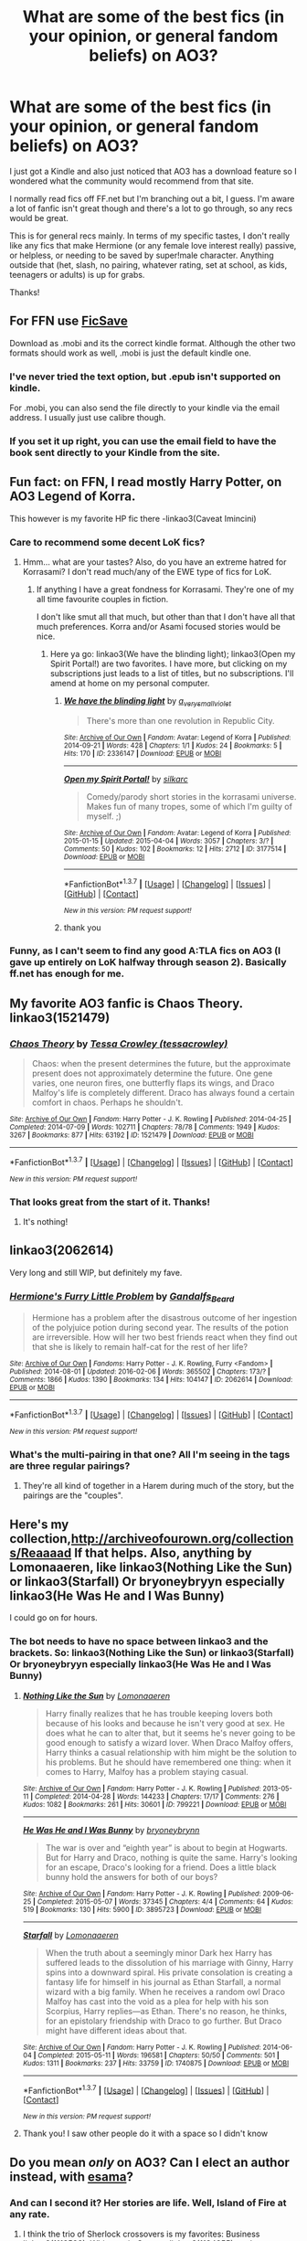 #+TITLE: What are some of the best fics (in your opinion, or general fandom beliefs) on AO3?

* What are some of the best fics (in your opinion, or general fandom beliefs) on AO3?
:PROPERTIES:
:Author: 360Saturn
:Score: 23
:DateUnix: 1455160504.0
:DateShort: 2016-Feb-11
:FlairText: Request
:END:
I just got a Kindle and also just noticed that AO3 has a download feature so I wondered what the community would recommend from that site.

I normally read fics off FF.net but I'm branching out a bit, I guess. I'm aware a lot of fanfic isn't great though and there's a lot to go through, so any recs would be great.

This is for general recs mainly. In terms of my specific tastes, I don't really like any fics that make Hermione (or any female love interest really) passive, or helpless, or needing to be saved by super!male character. Anything outside that (het, slash, no pairing, whatever rating, set at school, as kids, teenagers or adults) is up for grabs.

Thanks!


** For FFN use [[https://ficsave.com/][FicSave]]

Download as .mobi and its the correct kindle format. Although the other two formats should work as well, .mobi is just the default kindle one.
:PROPERTIES:
:Author: BobVosh
:Score: 5
:DateUnix: 1455178050.0
:DateShort: 2016-Feb-11
:END:

*** I've never tried the text option, but .epub isn't supported on kindle.

For .mobi, you can also send the file directly to your kindle via the email address. I usually just use calibre though.
:PROPERTIES:
:Author: serenehime
:Score: 7
:DateUnix: 1455192651.0
:DateShort: 2016-Feb-11
:END:


*** If you set it up right, you can use the email field to have the book sent directly to your Kindle from the site.
:PROPERTIES:
:Author: Peragot
:Score: 1
:DateUnix: 1455205655.0
:DateShort: 2016-Feb-11
:END:


** Fun fact: on FFN, I read mostly Harry Potter, on AO3 Legend of Korra.

This however is my favorite HP fic there -linkao3(Caveat Imincini)
:PROPERTIES:
:Author: midasgoldentouch
:Score: 3
:DateUnix: 1455161175.0
:DateShort: 2016-Feb-11
:END:

*** Care to recommend some decent LoK fics?
:PROPERTIES:
:Author: UndeadBBQ
:Score: 2
:DateUnix: 1455215510.0
:DateShort: 2016-Feb-11
:END:

**** Hmm... what are your tastes? Also, do you have an extreme hatred for Korrasami? I don't read much/any of the EWE type of fics for LoK.
:PROPERTIES:
:Author: midasgoldentouch
:Score: 3
:DateUnix: 1455216286.0
:DateShort: 2016-Feb-11
:END:

***** If anything I have a great fondness for Korrasami. They're one of my all time favourite couples in fiction.

I don't like smut all that much, but other than that I don't have all that much preferences. Korra and/or Asami focused stories would be nice.
:PROPERTIES:
:Author: UndeadBBQ
:Score: 1
:DateUnix: 1455216937.0
:DateShort: 2016-Feb-11
:END:

****** Here ya go: linkao3(We have the blinding light); linkao3(Open my Spirit Portal!) are two favorites. I have more, but clicking on my subscriptions just leads to a list of titles, but no subscriptions. I'll amend at home on my personal computer.
:PROPERTIES:
:Author: midasgoldentouch
:Score: 1
:DateUnix: 1455224681.0
:DateShort: 2016-Feb-12
:END:

******* [[http://archiveofourown.org/works/2336147][*/We have the blinding light/*]] by [[http://archiveofourown.org/users/a_verysmallviolet/pseuds/a_verysmallviolet][/a_verysmallviolet/]]

#+begin_quote
  There's more than one revolution in Republic City.
#+end_quote

^{/Site/: [[http://www.archiveofourown.org/][Archive of Our Own]] *|* /Fandom/: Avatar: Legend of Korra *|* /Published/: 2014-09-21 *|* /Words/: 428 *|* /Chapters/: 1/1 *|* /Kudos/: 24 *|* /Bookmarks/: 5 *|* /Hits/: 170 *|* /ID/: 2336147 *|* /Download/: [[http://archiveofourown.org/downloads/a_/a_verysmallviolet/2336147/We%20have%20the%20blinding%20light.epub?updated_at=1411267854][EPUB]] or [[http://archiveofourown.org/downloads/a_/a_verysmallviolet/2336147/We%20have%20the%20blinding%20light.mobi?updated_at=1411267854][MOBI]]}

--------------

[[http://archiveofourown.org/works/3177514][*/Open my Spirit Portal!/*]] by [[http://archiveofourown.org/users/silkarc/pseuds/silkarc][/silkarc/]]

#+begin_quote
  Comedy/parody short stories in the korrasami universe. Makes fun of many tropes, some of which I'm guilty of myself. ;)
#+end_quote

^{/Site/: [[http://www.archiveofourown.org/][Archive of Our Own]] *|* /Fandom/: Avatar: Legend of Korra *|* /Published/: 2015-01-15 *|* /Updated/: 2015-04-04 *|* /Words/: 3057 *|* /Chapters/: 3/? *|* /Comments/: 50 *|* /Kudos/: 102 *|* /Bookmarks/: 12 *|* /Hits/: 2712 *|* /ID/: 3177514 *|* /Download/: [[http://archiveofourown.org/downloads/si/silkarc/3177514/Open%20my%20Spirit%20Portal.epub?updated_at=1442846336][EPUB]] or [[http://archiveofourown.org/downloads/si/silkarc/3177514/Open%20my%20Spirit%20Portal.mobi?updated_at=1442846336][MOBI]]}

--------------

*FanfictionBot*^{1.3.7} *|* [[[https://github.com/tusing/reddit-ffn-bot/wiki/Usage][Usage]]] | [[[https://github.com/tusing/reddit-ffn-bot/wiki/Changelog][Changelog]]] | [[[https://github.com/tusing/reddit-ffn-bot/issues/][Issues]]] | [[[https://github.com/tusing/reddit-ffn-bot/][GitHub]]] | [[[https://www.reddit.com/message/compose?to=%2Fu%2Ftusing][Contact]]]

^{/New in this version: PM request support!/}
:PROPERTIES:
:Author: FanfictionBot
:Score: 1
:DateUnix: 1455224746.0
:DateShort: 2016-Feb-12
:END:


******* thank you
:PROPERTIES:
:Author: UndeadBBQ
:Score: 1
:DateUnix: 1455225489.0
:DateShort: 2016-Feb-12
:END:


*** Funny, as I can't seem to find any good A:TLA fics on AO3 (I gave up entirely on LoK halfway through season 2). Basically ff.net has enough for me.
:PROPERTIES:
:Author: Karinta
:Score: 1
:DateUnix: 1455257151.0
:DateShort: 2016-Feb-12
:END:


** My favorite AO3 fanfic is Chaos Theory. linkao3(1521479)
:PROPERTIES:
:Score: 6
:DateUnix: 1455167986.0
:DateShort: 2016-Feb-11
:END:

*** [[http://archiveofourown.org/works/1521479][*/Chaos Theory/*]] by [[http://archiveofourown.org/users/tessacrowley/pseuds/Tessa%20Crowley][/Tessa Crowley (tessacrowley)/]]

#+begin_quote
  Chaos: when the present determines the future, but the approximate present does not approximately determine the future. One gene varies, one neuron fires, one butterfly flaps its wings, and Draco Malfoy's life is completely different. Draco has always found a certain comfort in chaos. Perhaps he shouldn't.
#+end_quote

^{/Site/: [[http://www.archiveofourown.org/][Archive of Our Own]] *|* /Fandom/: Harry Potter - J. K. Rowling *|* /Published/: 2014-04-25 *|* /Completed/: 2014-07-09 *|* /Words/: 102711 *|* /Chapters/: 78/78 *|* /Comments/: 1949 *|* /Kudos/: 3267 *|* /Bookmarks/: 877 *|* /Hits/: 63192 *|* /ID/: 1521479 *|* /Download/: [[http://archiveofourown.org/downloads/Te/Tessa%20Crowley/1521479/Chaos%20Theory.epub?updated_at=1452515075][EPUB]] or [[http://archiveofourown.org/downloads/Te/Tessa%20Crowley/1521479/Chaos%20Theory.mobi?updated_at=1452515075][MOBI]]}

--------------

*FanfictionBot*^{1.3.7} *|* [[[https://github.com/tusing/reddit-ffn-bot/wiki/Usage][Usage]]] | [[[https://github.com/tusing/reddit-ffn-bot/wiki/Changelog][Changelog]]] | [[[https://github.com/tusing/reddit-ffn-bot/issues/][Issues]]] | [[[https://github.com/tusing/reddit-ffn-bot/][GitHub]]] | [[[https://www.reddit.com/message/compose?to=%2Fu%2Ftusing][Contact]]]

^{/New in this version: PM request support!/}
:PROPERTIES:
:Author: FanfictionBot
:Score: 3
:DateUnix: 1455167996.0
:DateShort: 2016-Feb-11
:END:


*** That looks great from the start of it. Thanks!
:PROPERTIES:
:Author: 360Saturn
:Score: 1
:DateUnix: 1455386737.0
:DateShort: 2016-Feb-13
:END:

**** It's nothing!
:PROPERTIES:
:Score: 1
:DateUnix: 1455399487.0
:DateShort: 2016-Feb-14
:END:


** linkao3(2062614)

Very long and still WIP, but definitely my fave.
:PROPERTIES:
:Author: SoulxxBondz
:Score: 4
:DateUnix: 1455206612.0
:DateShort: 2016-Feb-11
:END:

*** [[http://archiveofourown.org/works/2062614][*/Hermione's Furry Little Problem/*]] by [[http://archiveofourown.org/users/Gandalfs_Beard/pseuds/Gandalfs_Beard][/Gandalfs_Beard/]]

#+begin_quote
  Hermione has a problem after the disastrous outcome of her ingestion of the polyjuice potion during second year. The results of the potion are irreversible. How will her two best friends react when they find out that she is likely to remain half-cat for the rest of her life?
#+end_quote

^{/Site/: [[http://www.archiveofourown.org/][Archive of Our Own]] *|* /Fandoms/: Harry Potter - J. K. Rowling, Furry <Fandom> *|* /Published/: 2014-08-01 *|* /Updated/: 2016-02-06 *|* /Words/: 365502 *|* /Chapters/: 173/? *|* /Comments/: 1866 *|* /Kudos/: 1390 *|* /Bookmarks/: 134 *|* /Hits/: 104147 *|* /ID/: 2062614 *|* /Download/: [[http://archiveofourown.org/downloads/Ga/Gandalfs_Beard/2062614/Hermiones%20Furry%20Little%20Problem.epub?updated_at=1454890408][EPUB]] or [[http://archiveofourown.org/downloads/Ga/Gandalfs_Beard/2062614/Hermiones%20Furry%20Little%20Problem.mobi?updated_at=1454890408][MOBI]]}

--------------

*FanfictionBot*^{1.3.7} *|* [[[https://github.com/tusing/reddit-ffn-bot/wiki/Usage][Usage]]] | [[[https://github.com/tusing/reddit-ffn-bot/wiki/Changelog][Changelog]]] | [[[https://github.com/tusing/reddit-ffn-bot/issues/][Issues]]] | [[[https://github.com/tusing/reddit-ffn-bot/][GitHub]]] | [[[https://www.reddit.com/message/compose?to=%2Fu%2Ftusing][Contact]]]

^{/New in this version: PM request support!/}
:PROPERTIES:
:Author: FanfictionBot
:Score: 2
:DateUnix: 1455206653.0
:DateShort: 2016-Feb-11
:END:


*** What's the multi-pairing in that one? All I'm seeing in the tags are three regular pairings?
:PROPERTIES:
:Author: onlytoask
:Score: 1
:DateUnix: 1455326157.0
:DateShort: 2016-Feb-13
:END:

**** They're all kind of together in a Harem during much of the story, but the pairings are the "couples".
:PROPERTIES:
:Author: SoulxxBondz
:Score: 1
:DateUnix: 1455326484.0
:DateShort: 2016-Feb-13
:END:


** Here's my collection,[[http://archiveofourown.org/collections/Reaaaad]] If that helps. Also, anything by Lomonaaeren, like linkao3(Nothing Like the Sun) or linkao3(Starfall) Or bryoneybryyn especially linkao3(He Was He and I Was Bunny)

I could go on for hours.
:PROPERTIES:
:Author: thedeceitfulone
:Score: 3
:DateUnix: 1455190644.0
:DateShort: 2016-Feb-11
:END:

*** The bot needs to have no space between linkao3 and the brackets. So: linkao3(Nothing Like the Sun) or linkao3(Starfall) Or bryoneybryyn especially linkao3(He Was He and I Was Bunny)
:PROPERTIES:
:Author: TheBlueMenace
:Score: 2
:DateUnix: 1455191106.0
:DateShort: 2016-Feb-11
:END:

**** [[http://archiveofourown.org/works/799221][*/Nothing Like the Sun/*]] by [[http://archiveofourown.org/users/Lomonaaeren/pseuds/Lomonaaeren][/Lomonaaeren/]]

#+begin_quote
  Harry finally realizes that he has trouble keeping lovers both because of his looks and because he isn't very good at sex. He does what he can to alter that, but it seems he's never going to be good enough to satisfy a wizard lover. When Draco Malfoy offers, Harry thinks a casual relationship with him might be the solution to his problems. But he should have remembered one thing: when it comes to Harry, Malfoy has a problem staying casual.
#+end_quote

^{/Site/: [[http://www.archiveofourown.org/][Archive of Our Own]] *|* /Fandom/: Harry Potter - J. K. Rowling *|* /Published/: 2013-05-11 *|* /Completed/: 2014-04-28 *|* /Words/: 144233 *|* /Chapters/: 17/17 *|* /Comments/: 276 *|* /Kudos/: 1082 *|* /Bookmarks/: 261 *|* /Hits/: 30601 *|* /ID/: 799221 *|* /Download/: [[http://archiveofourown.org/downloads/Lo/Lomonaaeren/799221/Nothing%20Like%20the%20Sun.epub?updated_at=1398729400][EPUB]] or [[http://archiveofourown.org/downloads/Lo/Lomonaaeren/799221/Nothing%20Like%20the%20Sun.mobi?updated_at=1398729400][MOBI]]}

--------------

[[http://archiveofourown.org/works/3895723][*/He Was He and I Was Bunny/*]] by [[http://archiveofourown.org/users/bryoneybrynn/pseuds/bryoneybrynn][/bryoneybrynn/]]

#+begin_quote
  The war is over and “eighth year” is about to begin at Hogwarts. But for Harry and Draco, nothing is quite the same. Harry's looking for an escape, Draco's looking for a friend. Does a little black bunny hold the answers for both of our boys?
#+end_quote

^{/Site/: [[http://www.archiveofourown.org/][Archive of Our Own]] *|* /Fandom/: Harry Potter - J. K. Rowling *|* /Published/: 2009-06-25 *|* /Completed/: 2015-05-07 *|* /Words/: 37345 *|* /Chapters/: 4/4 *|* /Comments/: 64 *|* /Kudos/: 519 *|* /Bookmarks/: 130 *|* /Hits/: 5900 *|* /ID/: 3895723 *|* /Download/: [[http://archiveofourown.org/downloads/br/bryoneybrynn/3895723/He%20Was%20He%20and%20I%20Was%20Bunny.epub?updated_at=1439755252][EPUB]] or [[http://archiveofourown.org/downloads/br/bryoneybrynn/3895723/He%20Was%20He%20and%20I%20Was%20Bunny.mobi?updated_at=1439755252][MOBI]]}

--------------

[[http://archiveofourown.org/works/1740875][*/Starfall/*]] by [[http://archiveofourown.org/users/Lomonaaeren/pseuds/Lomonaaeren][/Lomonaaeren/]]

#+begin_quote
  When the truth about a seemingly minor Dark hex Harry has suffered leads to the dissolution of his marriage with Ginny, Harry spins into a downward spiral. His private consolation is creating a fantasy life for himself in his journal as Ethan Starfall, a normal wizard with a big family. When he receives a random owl Draco Malfoy has cast into the void as a plea for help with his son Scorpius, Harry replies---as Ethan. There's no reason, he thinks, for an epistolary friendship with Draco to go further. But Draco might have different ideas about that.
#+end_quote

^{/Site/: [[http://www.archiveofourown.org/][Archive of Our Own]] *|* /Fandom/: Harry Potter - J. K. Rowling *|* /Published/: 2014-06-04 *|* /Completed/: 2015-05-11 *|* /Words/: 196581 *|* /Chapters/: 50/50 *|* /Comments/: 501 *|* /Kudos/: 1311 *|* /Bookmarks/: 237 *|* /Hits/: 33759 *|* /ID/: 1740875 *|* /Download/: [[http://archiveofourown.org/downloads/Lo/Lomonaaeren/1740875/Starfall.epub?updated_at=1431386761][EPUB]] or [[http://archiveofourown.org/downloads/Lo/Lomonaaeren/1740875/Starfall.mobi?updated_at=1431386761][MOBI]]}

--------------

*FanfictionBot*^{1.3.7} *|* [[[https://github.com/tusing/reddit-ffn-bot/wiki/Usage][Usage]]] | [[[https://github.com/tusing/reddit-ffn-bot/wiki/Changelog][Changelog]]] | [[[https://github.com/tusing/reddit-ffn-bot/issues/][Issues]]] | [[[https://github.com/tusing/reddit-ffn-bot/][GitHub]]] | [[[https://www.reddit.com/message/compose?to=%2Fu%2Ftusing][Contact]]]

^{/New in this version: PM request support!/}
:PROPERTIES:
:Author: FanfictionBot
:Score: 1
:DateUnix: 1455191182.0
:DateShort: 2016-Feb-11
:END:


**** Thank you! I saw other people do it with a space so I didn't know
:PROPERTIES:
:Author: thedeceitfulone
:Score: 1
:DateUnix: 1455191197.0
:DateShort: 2016-Feb-11
:END:


** Do you mean /only/ on AO3? Can I elect an author instead, with [[http://archiveofourown.org/users/esama/pseuds/esama][esama]]?
:PROPERTIES:
:Author: TheBlueMenace
:Score: 2
:DateUnix: 1455190990.0
:DateShort: 2016-Feb-11
:END:

*** And can I second it? Her stories are life. Well, Island of Fire at any rate.
:PROPERTIES:
:Author: Ihateseatbelts
:Score: 3
:DateUnix: 1455196874.0
:DateShort: 2016-Feb-11
:END:

**** I think the trio of Sherlock crossovers is my favorites: Business linkao3(1113588), Whispers in Corners linkao3(1134255), and Magnificent linkao3(1113600). Esama also has a set of Tumbling HP Crossovers drabbles linkao3(1647644) which are generally good, and I love chapter 21.
:PROPERTIES:
:Author: TheBlueMenace
:Score: 2
:DateUnix: 1455226732.0
:DateShort: 2016-Feb-12
:END:

***** [[http://archiveofourown.org/works/1113588][*/Business/*]] by [[http://archiveofourown.org/users/esama/pseuds/esama][/esama/]]

#+begin_quote
  The Dursleys didn't raise Harry Potter to be a very good boy.Mildest of fusions with Sherlock Holmes
#+end_quote

^{/Site/: [[http://www.archiveofourown.org/][Archive of Our Own]] *|* /Fandoms/: Harry Potter - J. K. Rowling, Sherlock Holmes & Related Fandoms *|* /Published/: 2014-01-01 *|* /Words/: 12460 *|* /Chapters/: 1/1 *|* /Comments/: 142 *|* /Kudos/: 2990 *|* /Bookmarks/: 876 *|* /Hits/: 37455 *|* /ID/: 1113588 *|* /Download/: [[http://archiveofourown.org/downloads/es/esama/1113588/Business.epub?updated_at=1388579989][EPUB]] or [[http://archiveofourown.org/downloads/es/esama/1113588/Business.mobi?updated_at=1388579989][MOBI]]}

--------------

[[http://archiveofourown.org/works/1647644][*/Tumbling HP Crossovers/*]] by [[http://archiveofourown.org/users/esama/pseuds/esama][/esama/]]

#+begin_quote
  Crossover snippets done to prompts from Tumblr. Harry Potter centric. Slash, crack, au, etc.
#+end_quote

^{/Site/: [[http://www.archiveofourown.org/][Archive of Our Own]] *|* /Fandoms/: Harry Potter - J. K. Rowling, Final Fantasy VII, Stargate - All Series, Naruto, Hikaru no Go, Sherlock <TV>, The Hobbit - All Media Types, Artemis Fowl - Eoin Colfer, The Avengers <Marvel Movies> *|* /Published/: 2014-05-17 *|* /Updated/: 2015-12-24 *|* /Words/: 31377 *|* /Chapters/: 23/? *|* /Comments/: 183 *|* /Kudos/: 1488 *|* /Bookmarks/: 212 *|* /Hits/: 30036 *|* /ID/: 1647644 *|* /Download/: [[http://archiveofourown.org/downloads/es/esama/1647644/Tumbling%20HP%20Crossovers.epub?updated_at=1450979064][EPUB]] or [[http://archiveofourown.org/downloads/es/esama/1647644/Tumbling%20HP%20Crossovers.mobi?updated_at=1450979064][MOBI]]}

--------------

[[http://archiveofourown.org/works/1113600][*/Magnificent/*]] by [[http://archiveofourown.org/users/esama/pseuds/esama][/esama/]]

#+begin_quote
  The birth of the Ministry of Magic and his relationship with the British Government.
#+end_quote

^{/Site/: [[http://www.archiveofourown.org/][Archive of Our Own]] *|* /Fandoms/: Harry Potter - J. K. Rowling, Sherlock <TV> *|* /Published/: 2014-01-01 *|* /Words/: 19477 *|* /Chapters/: 1/1 *|* /Comments/: 71 *|* /Kudos/: 2138 *|* /Bookmarks/: 693 *|* /Hits/: 37235 *|* /ID/: 1113600 *|* /Download/: [[http://archiveofourown.org/downloads/es/esama/1113600/Magnificent.epub?updated_at=1388581496][EPUB]] or [[http://archiveofourown.org/downloads/es/esama/1113600/Magnificent.mobi?updated_at=1388581496][MOBI]]}

--------------

[[http://archiveofourown.org/works/1134255][*/Whispers in Corners/*]] by [[http://archiveofourown.org/users/esama/pseuds/esama][/esama/]]

#+begin_quote
  Everything started with a stumble - his new life in a new world as well as his surprisingly successful career as a medium.
#+end_quote

^{/Site/: [[http://www.archiveofourown.org/][Archive of Our Own]] *|* /Fandoms/: Harry Potter - J. K. Rowling, Sherlock <TV>, Sherlock Holmes - Arthur Conan Doyle *|* /Published/: 2014-01-13 *|* /Completed/: 2014-01-13 *|* /Words/: 64402 *|* /Chapters/: 10/10 *|* /Comments/: 131 *|* /Kudos/: 3693 *|* /Bookmarks/: 1460 *|* /Hits/: 53437 *|* /ID/: 1134255 *|* /Download/: [[http://archiveofourown.org/downloads/es/esama/1134255/Whispers%20in%20Corners.epub?updated_at=1389703962][EPUB]] or [[http://archiveofourown.org/downloads/es/esama/1134255/Whispers%20in%20Corners.mobi?updated_at=1389703962][MOBI]]}

--------------

*FanfictionBot*^{1.3.7} *|* [[[https://github.com/tusing/reddit-ffn-bot/wiki/Usage][Usage]]] | [[[https://github.com/tusing/reddit-ffn-bot/wiki/Changelog][Changelog]]] | [[[https://github.com/tusing/reddit-ffn-bot/issues/][Issues]]] | [[[https://github.com/tusing/reddit-ffn-bot/][GitHub]]] | [[[https://www.reddit.com/message/compose?to=%2Fu%2Ftusing][Contact]]]

^{/New in this version: PM request support!/}
:PROPERTIES:
:Author: FanfictionBot
:Score: 1
:DateUnix: 1455226745.0
:DateShort: 2016-Feb-12
:END:


*** I suppose if they're on both, also cool. I didn't realise some authors posted on both. Ao3 so far seems to be more niche - I haven't heard of any of these recs before so far.
:PROPERTIES:
:Author: 360Saturn
:Score: 2
:DateUnix: 1455197138.0
:DateShort: 2016-Feb-11
:END:

**** AO3 does a few thing much much better then FFN, which means that certain fics can only be found there.

- A much better character listing system means there is more multiple (or stranger) pairings on AO3
- An explicit rating means there is more explicit smut
- A tagging system which helps find niche fics (and kinks)
- Embedded images means there is more authors which also illustrate, which, of course, is not always a mark of quality, but it /is/ a good indication that an author loves their work.

I use both sites so much I have no idea which fics are only on AO3. As you are sort of new, pick a favorite tag (be it a pairing, or not like 'time-travel' or 'smart Harry') and sort by kudos. Sure high kudos, like favs on FFN, is again, not always a mark of a good fic, but it is a place to start.
:PROPERTIES:
:Author: TheBlueMenace
:Score: 4
:DateUnix: 1455226481.0
:DateShort: 2016-Feb-12
:END:


** //Mild Hijack: You can read fanfics on your Kindle? Which model do you have?
:PROPERTIES:
:Author: Emerald_and_Bronze
:Score: 1
:DateUnix: 1455199348.0
:DateShort: 2016-Feb-11
:END:

*** Just a standard one. Its more that the fics themselves can be downloaded in a kindle-accessible format so it reads it as just another book.
:PROPERTIES:
:Author: 360Saturn
:Score: 3
:DateUnix: 1455202284.0
:DateShort: 2016-Feb-11
:END:

**** This is great news. I'll have to look around on mine and see if I can do this too.
:PROPERTIES:
:Author: Emerald_and_Bronze
:Score: 1
:DateUnix: 1455203148.0
:DateShort: 2016-Feb-11
:END:

***** That's what the recent addition to the bot is good for: .mobi files are kindle-compatible. Trust me, I have hundreds. And [[http://fanfictiondownloader.net/webversion_kindle.php][Fanfiction downloader.net]] can send fics directly to your Kindle from FFnet.
:PROPERTIES:
:Author: t1mepiece
:Score: 4
:DateUnix: 1455234138.0
:DateShort: 2016-Feb-12
:END:

****** I am so excited about this. :D
:PROPERTIES:
:Author: Emerald_and_Bronze
:Score: 1
:DateUnix: 1455236174.0
:DateShort: 2016-Feb-12
:END:


** I rather enjoyed Vows linkao3(3993565)
:PROPERTIES:
:Author: zsmg
:Score: 1
:DateUnix: 1455215911.0
:DateShort: 2016-Feb-11
:END:

*** [[http://archiveofourown.org/works/3993565][*/Vows/*]] by [[http://archiveofourown.org/users/divagonzo/pseuds/divagonzo][/divagonzo/]]

#+begin_quote
  3 January 2002. It's Thursday morning at the Burrow and Molly has errands to run and a son to rouse from his slumber once she's back from buying groceries. Things are about to go sideways for the entire Weasley family. Romione, Hinny, and other canon couples Auror!Fic. Special guests in later chapters.
#+end_quote

^{/Site/: [[http://www.archiveofourown.org/][Archive of Our Own]] *|* /Fandom/: Harry Potter - J. K. Rowling *|* /Published/: 2015-05-23 *|* /Completed/: 2015-11-21 *|* /Words/: 150809 *|* /Chapters/: 22/22 *|* /Comments/: 8 *|* /Kudos/: 19 *|* /Bookmarks/: 2 *|* /Hits/: 688 *|* /ID/: 3993565 *|* /Download/: [[http://archiveofourown.org/downloads/di/divagonzo/3993565/Vows.epub?updated_at=1448150282][EPUB]] or [[http://archiveofourown.org/downloads/di/divagonzo/3993565/Vows.mobi?updated_at=1448150282][MOBI]]}

--------------

*FanfictionBot*^{1.3.7} *|* [[[https://github.com/tusing/reddit-ffn-bot/wiki/Usage][Usage]]] | [[[https://github.com/tusing/reddit-ffn-bot/wiki/Changelog][Changelog]]] | [[[https://github.com/tusing/reddit-ffn-bot/issues/][Issues]]] | [[[https://github.com/tusing/reddit-ffn-bot/][GitHub]]] | [[[https://www.reddit.com/message/compose?to=%2Fu%2Ftusing][Contact]]]

^{/New in this version: PM request support!/}
:PROPERTIES:
:Author: FanfictionBot
:Score: 1
:DateUnix: 1455215969.0
:DateShort: 2016-Feb-11
:END:


** [[http://archiveofourown.org/bookmarks?utf8=%E2%9C%93&bookmark_search%5Bsort_column%5D=created_at&bookmark_search%5Bfandom_ids%5D%5B%5D=136512&bookmark_search%5Bother_tag_names%5D=&bookmark_search%5Bquery%5D=&bookmark_search%5Brec%5D=0&bookmark_search%5Bwith_notes%5D=0&commit=Sort+and+Filter&pseud_id=dinara_n&user_id=dinara_n][My bookmarks]] on AO3.
:PROPERTIES:
:Author: dinara_n
:Score: 1
:DateUnix: 1455215948.0
:DateShort: 2016-Feb-11
:END:


** My favourite HP story on AO3 is linkao3([[http://archiveofourown.org/works/1134255/chapters/2292768]])

Now I'm not generally in slash, but I really enjoyed this story. To be fair there is nothing really slash-y going in it anyway.
:PROPERTIES:
:Author: aspectq
:Score: 1
:DateUnix: 1455385587.0
:DateShort: 2016-Feb-13
:END:

*** [[http://archiveofourown.org/works/1134255][*/Whispers in Corners/*]] by [[http://archiveofourown.org/users/esama/pseuds/esama][/esama/]]

#+begin_quote
  Everything started with a stumble - his new life in a new world as well as his surprisingly successful career as a medium.
#+end_quote

^{/Site/: [[http://www.archiveofourown.org/][Archive of Our Own]] *|* /Fandoms/: Harry Potter - J. K. Rowling, Sherlock <TV>, Sherlock Holmes - Arthur Conan Doyle *|* /Published/: 2014-01-13 *|* /Completed/: 2014-01-13 *|* /Words/: 64402 *|* /Chapters/: 10/10 *|* /Comments/: 131 *|* /Kudos/: 3693 *|* /Bookmarks/: 1460 *|* /Hits/: 53437 *|* /ID/: 1134255 *|* /Download/: [[http://archiveofourown.org/downloads/es/esama/1134255/Whispers%20in%20Corners.epub?updated_at=1389703962][EPUB]] or [[http://archiveofourown.org/downloads/es/esama/1134255/Whispers%20in%20Corners.mobi?updated_at=1389703962][MOBI]]}

--------------

*FanfictionBot*^{1.3.7} *|* [[[https://github.com/tusing/reddit-ffn-bot/wiki/Usage][Usage]]] | [[[https://github.com/tusing/reddit-ffn-bot/wiki/Changelog][Changelog]]] | [[[https://github.com/tusing/reddit-ffn-bot/issues/][Issues]]] | [[[https://github.com/tusing/reddit-ffn-bot/][GitHub]]] | [[[https://www.reddit.com/message/compose?to=%2Fu%2Ftusing][Contact]]]

^{/New in this version: PM request support!/}
:PROPERTIES:
:Author: FanfictionBot
:Score: 1
:DateUnix: 1455385692.0
:DateShort: 2016-Feb-13
:END:


** I used to use FicSave, but since I have so many fics stored on my iPad, it got confusing really quick because that particular website does not provide a summary/pairing. I use P0ody Files (which is what the Bot uses), and it has both ePub (iBooks) and MOBI (Kindle).
:PROPERTIES:
:Author: Meiyouxiangjiao
:Score: 1
:DateUnix: 1455777353.0
:DateShort: 2016-Feb-18
:END:


** Life interrupted by librarianmum

Ss/hg fic that is just plain beautiful and amazing. I'm pretty confident saying It's my favorite fan fic out there.
:PROPERTIES:
:Score: 1
:DateUnix: 1455165270.0
:DateShort: 2016-Feb-11
:END:


** I'm fond of linkao3(2378390) and an amusing outsider POV linkao3(971643). linkao3(Escribamens) was a unique concept.

Ao3 tends to skew heavily to slash and explicit stuff, because I think people prefer FFnet if their story doesn't fall into those categories. FFnet was there first, after all.
:PROPERTIES:
:Author: t1mepiece
:Score: 1
:DateUnix: 1455235123.0
:DateShort: 2016-Feb-12
:END:

*** [[http://archiveofourown.org/works/1097868][*/Escribamens/*]] by [[http://archiveofourown.org/users/PTDean/pseuds/PTDean][/PTDean/]]

#+begin_quote
  Draco learns a highly secret family spell that will reveal his enemies deepest secrets. But is he ready for the truth about Harry Potter?
#+end_quote

^{/Site/: [[http://www.archiveofourown.org/][Archive of Our Own]] *|* /Fandom/: Harry Potter - J. K. Rowling *|* /Published/: 2013-12-23 *|* /Completed/: 2013-12-23 *|* /Words/: 104325 *|* /Chapters/: 30/30 *|* /Comments/: 57 *|* /Kudos/: 487 *|* /Bookmarks/: 136 *|* /Hits/: 15920 *|* /ID/: 1097868 *|* /Download/: [[http://archiveofourown.org/downloads/PT/PTDean/1097868/Escribamens.epub?updated_at=1387836461][EPUB]] or [[http://archiveofourown.org/downloads/PT/PTDean/1097868/Escribamens.mobi?updated_at=1387836461][MOBI]]}

--------------

[[http://archiveofourown.org/works/971643][*/When September Comes/*]] by [[http://archiveofourown.org/users/auntbijou/pseuds/auntbijou][/auntbijou/]]

#+begin_quote
  Muggles aren't quite as oblivious as they seem...
#+end_quote

^{/Site/: [[http://www.archiveofourown.org/][Archive of Our Own]] *|* /Fandom/: Harry Potter - J. K. Rowling *|* /Published/: 2013-09-18 *|* /Words/: 560 *|* /Chapters/: 1/1 *|* /Kudos/: 8 *|* /Hits/: 178 *|* /ID/: 971643 *|* /Download/: [[http://archiveofourown.org/downloads/au/auntbijou/971643/When%20September%20Comes.epub?updated_at=1386566726][EPUB]] or [[http://archiveofourown.org/downloads/au/auntbijou/971643/When%20September%20Comes.mobi?updated_at=1386566726][MOBI]]}

--------------

[[http://archiveofourown.org/works/2378390][*/Manners Matter/*]] by [[http://archiveofourown.org/users/Samantha_kathy/pseuds/Samantha_kathy][/Samantha_kathy/]]

#+begin_quote
  Vernon dies in a car crash when Harry's two years old. Without his influence, Harry's life is quite different - especially as Petunia decides to follow the advice her father gave her long ago. This is not what Albus Dumbledore had in mind when he placed Harry Potter with his Aunt!
#+end_quote

^{/Site/: [[http://www.archiveofourown.org/][Archive of Our Own]] *|* /Fandom/: Harry Potter - J. K. Rowling *|* /Published/: 2014-09-29 *|* /Completed/: 2014-10-05 *|* /Words/: 20955 *|* /Chapters/: 7/7 *|* /Comments/: 133 *|* /Kudos/: 566 *|* /Bookmarks/: 186 *|* /Hits/: 6967 *|* /ID/: 2378390 *|* /Download/: [[http://archiveofourown.org/downloads/Sa/Samantha_kathy/2378390/Manners%20Matter.epub?updated_at=1446489256][EPUB]] or [[http://archiveofourown.org/downloads/Sa/Samantha_kathy/2378390/Manners%20Matter.mobi?updated_at=1446489256][MOBI]]}

--------------

*FanfictionBot*^{1.3.7} *|* [[[https://github.com/tusing/reddit-ffn-bot/wiki/Usage][Usage]]] | [[[https://github.com/tusing/reddit-ffn-bot/wiki/Changelog][Changelog]]] | [[[https://github.com/tusing/reddit-ffn-bot/issues/][Issues]]] | [[[https://github.com/tusing/reddit-ffn-bot/][GitHub]]] | [[[https://www.reddit.com/message/compose?to=%2Fu%2Ftusing][Contact]]]

^{/New in this version: PM request support!/}
:PROPERTIES:
:Author: FanfictionBot
:Score: 1
:DateUnix: 1455235187.0
:DateShort: 2016-Feb-12
:END:


*** Oh, and I forgot linkao3(caveat inimici), which someone mentioned above, but their link didn't work. A little dark.
:PROPERTIES:
:Author: t1mepiece
:Score: 1
:DateUnix: 1455237563.0
:DateShort: 2016-Feb-12
:END:

**** [[http://archiveofourown.org/works/681510][*/Caveat Inimici/*]] by [[http://archiveofourown.org/users/Chloe_at_Eleusis/pseuds/Chloe_at_Eleusis][/Chloe_at_Eleusis/]]

#+begin_quote
  Hermione is a sister to Harry, a mother to Rose and Hugo, a wife to Ron, and a Legilimens and Unspeakable. She is also very, very angry. A look at a Hermione who developed the instincts she evidenced with Marietta Egdecombe and Dolores Umbridge. AU, though canon compliant. *Drama/horror. COMPLETE.*
#+end_quote

^{/Site/: [[http://www.archiveofourown.org/][Archive of Our Own]] *|* /Fandom/: Harry Potter - J. K. Rowling *|* /Published/: 2013-02-12 *|* /Words/: 9764 *|* /Chapters/: 1/1 *|* /Comments/: 32 *|* /Kudos/: 88 *|* /Bookmarks/: 42 *|* /Hits/: 1709 *|* /ID/: 681510 *|* /Download/: [[http://archiveofourown.org/downloads/Ch/Chloe_at_Eleusis/681510/Caveat%20Inimici.epub?updated_at=1387572779][EPUB]] or [[http://archiveofourown.org/downloads/Ch/Chloe_at_Eleusis/681510/Caveat%20Inimici.mobi?updated_at=1387572779][MOBI]]}

--------------

*FanfictionBot*^{1.3.7} *|* [[[https://github.com/tusing/reddit-ffn-bot/wiki/Usage][Usage]]] | [[[https://github.com/tusing/reddit-ffn-bot/wiki/Changelog][Changelog]]] | [[[https://github.com/tusing/reddit-ffn-bot/issues/][Issues]]] | [[[https://github.com/tusing/reddit-ffn-bot/][GitHub]]] | [[[https://www.reddit.com/message/compose?to=%2Fu%2Ftusing][Contact]]]

^{/New in this version: PM request support!/}
:PROPERTIES:
:Author: FanfictionBot
:Score: 1
:DateUnix: 1455237584.0
:DateShort: 2016-Feb-12
:END:


**** I really enjoyed that one!
:PROPERTIES:
:Author: 360Saturn
:Score: 1
:DateUnix: 1455386936.0
:DateShort: 2016-Feb-13
:END:


** I really enjoyed linkao3(Second Life by Lariope), and it was nice reading it in ebook format.
:PROPERTIES:
:Score: 1
:DateUnix: 1455290031.0
:DateShort: 2016-Feb-12
:END:

*** [[http://archiveofourown.org/works/311126][*/Second Life/*]] by [[http://archiveofourown.org/users/Lariope/pseuds/Lariope][/Lariope/]]

#+begin_quote
  Hermione is forced to lead a double life when she agrees to Dumbledore's plan to protect Professor Snape. Follows a (mostly) canonical timeline through books 6 and 7. Warning for student/teacher relationship, though Hermione is of age.
#+end_quote

^{/Site/: [[http://www.archiveofourown.org/][Archive of Our Own]] *|* /Fandom/: Harry Potter - J. K. Rowling *|* /Published/: 2008-09-03 *|* /Completed/: 2008-09-03 *|* /Words/: 231591 *|* /Chapters/: 48/48 *|* /Comments/: 120 *|* /Kudos/: 1107 *|* /Bookmarks/: 260 *|* /ID/: 311126 *|* /Download/: [[http://archiveofourown.org/downloads/La/Lariope/311126/Second%20Life.epub?updated_at=1387615192][EPUB]] or [[http://archiveofourown.org/downloads/La/Lariope/311126/Second%20Life.mobi?updated_at=1387615192][MOBI]]}

--------------

*FanfictionBot*^{1.3.7} *|* [[[https://github.com/tusing/reddit-ffn-bot/wiki/Usage][Usage]]] | [[[https://github.com/tusing/reddit-ffn-bot/wiki/Changelog][Changelog]]] | [[[https://github.com/tusing/reddit-ffn-bot/issues/][Issues]]] | [[[https://github.com/tusing/reddit-ffn-bot/][GitHub]]] | [[[https://www.reddit.com/message/compose?to=%2Fu%2Ftusing][Contact]]]

^{/New in this version: PM request support!/}
:PROPERTIES:
:Author: FanfictionBot
:Score: 1
:DateUnix: 1455290051.0
:DateShort: 2016-Feb-12
:END:
